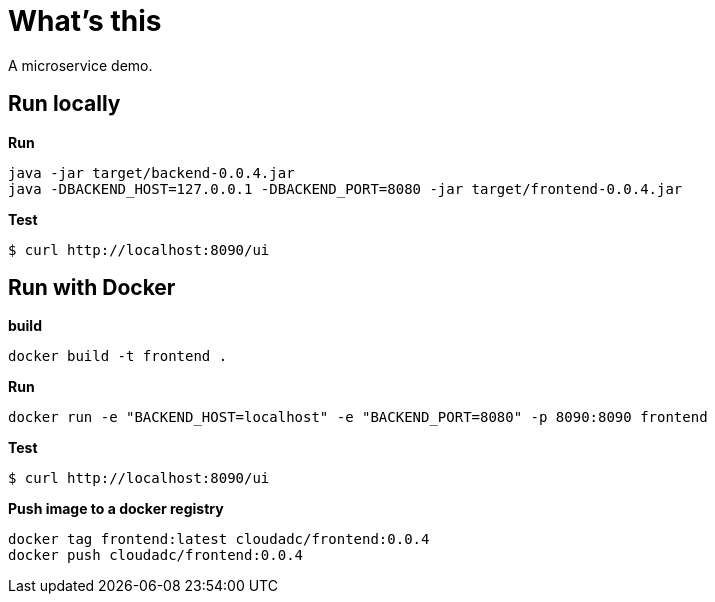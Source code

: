 = What's this

A microservice demo.

== Run locally

[source, bash]
.*Run*
----
java -jar target/backend-0.0.4.jar
java -DBACKEND_HOST=127.0.0.1 -DBACKEND_PORT=8080 -jar target/frontend-0.0.4.jar
----

[source, bash]
.*Test*
----
$ curl http://localhost:8090/ui
----

== Run with Docker

[source, bash]
.*build*
----
docker build -t frontend .
----

[source, bash]
.*Run*
----
docker run -e "BACKEND_HOST=localhost" -e "BACKEND_PORT=8080" -p 8090:8090 frontend
----

[source, bash]
.*Test*
----
$ curl http://localhost:8090/ui
----

[source, bash]
.*Push image to a docker registry*
----
docker tag frontend:latest cloudadc/frontend:0.0.4
docker push cloudadc/frontend:0.0.4
----

